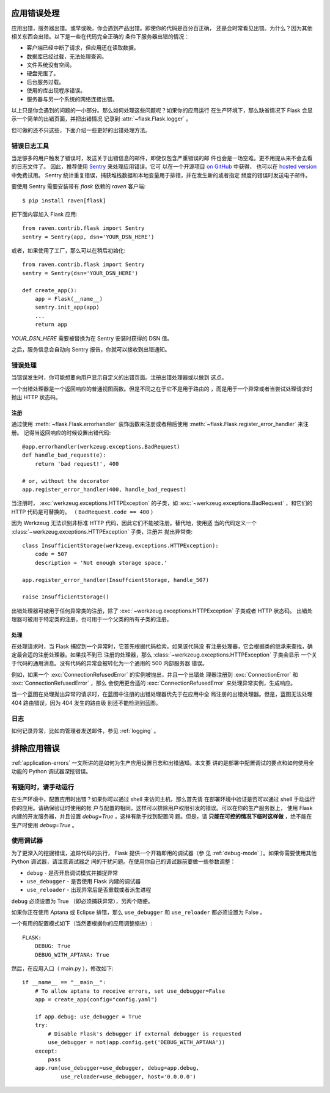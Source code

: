 .. _application-errors:

应用错误处理
============

.. versionadded:: 0.3

应用出错，服务器出错。或早或晚，你会遇到产品出错。即使你的代码是百分百正确，
还是会时常看见出错。为什么？因为其他相关东西会出错。以下是一些在代码完全正确的
条件下服务器出错的情况：

-   客户端已经中断了请求，但应用还在读取数据。
-   数据库已经过载，无法处理查询。
-   文件系统没有空间。
-   硬盘完蛋了。
-   后台服务过载。
-   使用的库出现程序错误。
-   服务器与另一个系统的网络连接出错。

以上只是你会遇到的问题的一小部分。那么如何处理这些问题呢？如果你的应用运行
在生产环境下，那么缺省情况下 Flask 会显示一个简单的出错页面，并把出错情况
记录到 :attr:`~flask.Flask.logger` 。

但可做的还不只这些，下面介绍一些更好的出错处理方法。


错误日志工具
-------------------

当足够多的用户触发了错误时，发送关于出错信息的邮件，即使仅包含严重错误的邮
件也会是一场空难。更不用提从来不会去看的日志文件了。
因此，推荐使用 `Sentry <https://www.getsentry.com/>`_ 来处理应用错误。它可
以在一个开源项目 `on GitHub <https://github.com/getsentry/sentry>`_ 中获得，
也可以在 `hosted version <https://getsentry.com/signup/>`_ 中免费试用。
Sentry 统计重复错误，捕获堆栈数据和本地变量用于排错，并在发生新的或者指定
频度的错误时发送电子邮件。

要使用 Sentry 需要安装带有 `flask` 依赖的 `raven` 客户端::

    $ pip install raven[flask]

把下面内容加入 Flask 应用::

    from raven.contrib.flask import Sentry
    sentry = Sentry(app, dsn='YOUR_DSN_HERE')

或者，如果使用了工厂，那么可以在稍后初始化::

    from raven.contrib.flask import Sentry
    sentry = Sentry(dsn='YOUR_DSN_HERE')

    def create_app():
        app = Flask(__name__)
        sentry.init_app(app)
        ...
        return app

`YOUR_DSN_HERE` 需要被替换为在 Sentry 安装时获得的 DSN 值。

之后，服务信息会自动向 Sentry 报告，你就可以接收到出错通知。

.. _error-handlers:

错误处理
--------------

当错误发生时，你可能想要向用户显示自定义的出错页面。注册出错处理器或以做到
这点。

一个出错处理器是一个返回响应的普通视图函数。但是不同之在于它不是用于路由的
，而是用于一个异常或者当尝试处理请求时抛出 HTTP 状态码。

注册
```````````

通过使用 :meth:`~flask.Flask.errorhandler` 装饰函数来注册或者稍后使用
:meth:`~flask.Flask.register_error_handler` 来注册。
记得当返回响应的时候设置出错代码::

    @app.errorhandler(werkzeug.exceptions.BadRequest)
    def handle_bad_request(e):
        return 'bad request!', 400

    # or, without the decorator
    app.register_error_handler(400, handle_bad_request)

当注册时， :exc:`werkzeug.exceptions.HTTPException` 的子类，如
:exc:`~werkzeug.exceptions.BadRequest` ，和它们的 HTTP 代码是可替换的。
（ ``BadRequest.code == 400`` ）

因为 Werkzeug 无法识别非标准 HTTP 代码，因此它们不能被注册。替代地，使用适
当的代码定义一个 :class:`~werkzeug.exceptions.HTTPException` 子类，注册并
抛出异常类::

    class InsufficientStorage(werkzeug.exceptions.HTTPException):
        code = 507
        description = 'Not enough storage space.'

    app.register_error_handler(InsuffcientStorage, handle_507)

    raise InsufficientStorage()

出错处理器可被用于任何异常类的注册，除了
:exc:`~werkzeug.exceptions.HTTPException` 子类或者 HTTP 状态码。
出错处理器可被用于特定类的注册，也可用于一个父类的所有子类的注册。

处理
````````

在处理请求时，当 Flask 捕捉到一个异常时，它首先根据代码检索。如果该代码没
有注册处理器，它会根据类的继承来查找，确定最合适的注册处理器。如果找不到已
注册的处理器，那么 :class:`~werkzeug.exceptions.HTTPException` 子类会显示
一个关于代码的通用消息。没有代码的异常会被转化为一个通用的 500 内部服务器
错误。

例如，如果一个 :exc:`ConnectionRefusedError` 的实例被抛出，并且一个出错处
理器注册到 :exc:`ConnectionError` 和 :exc:`ConnectionRefusedError` ，那么
会使用更合适的 :exc:`ConnectionRefusedError` 来处理异常实例，生成响应。

当一个蓝图在处理抛出异常的请求时，在蓝图中注册的出错处理器优先于在应用中全
局注册的出错处理器。但是，蓝图无法处理 404 路由错误，因为 404 发生的路由级
别还不能检测到蓝图。

.. versionchanged:: 0.11

   Handlers are prioritized by specificity of the exception classes they are
   registered for instead of the order they are registered in.

日志
-------

如何记录异常，比如向管理者发送邮件，参见 :ref:`logging` 。

排除应用错误
============================

:ref:`application-errors` 一文所讲的是如何为生产应用设置日志和出错通知。本文要
讲的是部署中配置调试的要点和如何使用全功能的 Python 调试器深挖错误。


有疑问时，请手动运行
---------------------------

在生产环境中，配置应用时出错？如果你可以通过 shell 来访问主机，那么首先请
在部署环境中验证是否可以通过 shell 手动运行你的应用。请确保验证时使用的帐
户与配置的相同，这样可以排除用户权限引发的错误。可以在你的生产服务器上，
使用 Flask 内建的开发服务器，并且设置 `debug=True` ，这样有助于找到配置问
题。但是，请 **只能在可控的情况下临时这样做** ，绝不能在生产时使用
`debug=True` 。


.. _working-with-debuggers:

使用调试器
----------------------

为了更深入的挖掘错误，追踪代码的执行， Flask 提供一个开箱即用的调试器（参
见 :ref:`debug-mode` ）。如果你需要使用其他 Python 调试器，请注意调试器之
间的干扰问题。在使用你自己的调试器前要做一些参数调整：

* ``debug``        - 是否开启调试模式并捕捉异常
* ``use_debugger`` - 是否使用 Flask 内建的调试器
* ``use_reloader`` - 出现异常后是否重载或者派生进程

``debug`` 必须设置为 True （即必须捕获异常），另两个随便。

如果你正在使用 Aptana 或 Eclipse 排错，那么 ``use_debugger`` 和
``use_reloader`` 都必须设置为 False 。

一个有用的配置模式如下（当然要根据你的应用调整缩进）::

   FLASK:
       DEBUG: True
       DEBUG_WITH_APTANA: True

然后，在应用入口（ main.py ），修改如下::

   if __name__ == "__main__":
       # To allow aptana to receive errors, set use_debugger=False
       app = create_app(config="config.yaml")

       if app.debug: use_debugger = True
       try:
           # Disable Flask's debugger if external debugger is requested
           use_debugger = not(app.config.get('DEBUG_WITH_APTANA'))
       except:
           pass
       app.run(use_debugger=use_debugger, debug=app.debug,
               use_reloader=use_debugger, host='0.0.0.0')
